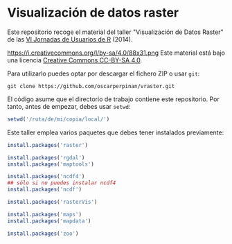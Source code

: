 * Visualización de datos raster

Este repositorio recoge el material del taller "Visualización de Datos Raster" de las [[http://r-es.org/VI%2BJornadas][VI Jornadas de Usuarios de R]] (2014).


https://i.creativecommons.org/l/by-sa/4.0/88x31.png Este material está
bajo una licencia [[http://creativecommons.org/licenses/by-sa/4.0/][Creative Commons CC-BY-SA 4.0]].

Para utilizarlo puedes optar por descargar el fichero ZIP o usar =git=:

#+BEGIN_EXAMPLE
git clone https://github.com/oscarperpinan/vraster.git
#+END_EXAMPLE

El código asume que el directorio de trabajo contiene este repositorio. Por tanto, antes de empezar, debes usar =setwd=:
#+begin_src R
setwd('/ruta/de/mi/copia/local/')
#+end_src

Este taller emplea varios paquetes que debes tener instalados previamente:

#+begin_src R
install.packages('raster')

install.packages('rgdal')
install.packages('maptools')

install.packages('ncdf4')
## sólo si no puedes instalar ncdf4
install.packages('ncdf')

install.packages('rasterVis')

install.packages('maps')
install.packages('mapdata')

install.packages('zoo')
#+end_src
